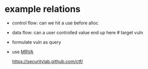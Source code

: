 * example relations
:PROPERTIES:
:CUSTOM_ID: example-relations
:END:
- control flow: can we hit a use before alloc
- data flow: can a user controlled value end up here # target vuln
- formulate vuln as query
- use
  [[https://github.blog/2023-03-09-multi-repository-variant-analysis-a-powerful-new-way-to-perform-security-research-across-github/][MRVA]]
  # CVE-2022-41892 # query kind path-problem
  https://securitylab.github.com/ctf/
